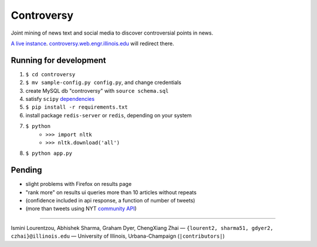 .. |---| unicode:: U+2014 .. em dash
.. |->| unicode:: U+2192 .. to
.. |...| unicode:: U+2026 .. ldots

Controversy
~~~~~~~~~~~

Joint mining of news text and social media to discover controversial points in news.

`A live instance`_. `controversy.web.engr.illinois.edu`_ will redirect there.

Running for development
-----------------------

#. ``$ cd controversy``
#. ``$ mv sample-config.py config.py``, and change credentials
#. create MySQL db "controversy" with ``source schema.sql``
#. satisfy ``scipy`` `dependencies`_
#. ``$ pip install -r requirements.txt``
#. install package ``redis-server`` or ``redis``, depending on your system
#. ``$ python``
        - ``>>> import nltk``
        - ``>>> nltk.download('all')``
#. ``$ python app.py``


Pending
--------

* slight problems with Firefox on results page
* "rank more" on results ui queries more than 10 articles without repeats
* (confidence included in api response, a function of number of tweets)
* (more than tweets using NYT `community API`_)


-----

.. image:: http://web.engr.illinois.edu/~gdyer2/img/biography/uiuc.jpg

Ismini Lourentzou, Abhishek Sharma, Graham Dyer, ChengXiang Zhai |---| ``{lourent2, sharma51, gdyer2, czhai}@illinois.edu`` |---| University of Illinois, Urbana-Champaign (``|contributors|``)

.. _a live instance: controversy.2pitau.org
.. _dependencies: http://www.scipy.org/install.html
.. _community API: http://developer.nytimes.com/docs/community_api/The_Community_API_v3/
.. _controversy.web.engr.illinois.edu: http://controversy.web.engr.illinois.edu
